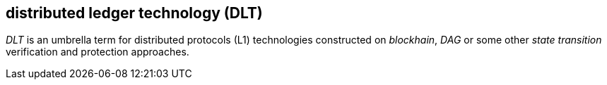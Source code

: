 == distributed ledger technology (DLT)

_DLT_ is an umbrella term for distributed protocols (L1) technologies constructed on _blockhain_, _DAG_ or some other _state transition_ verification and protection approaches. 


